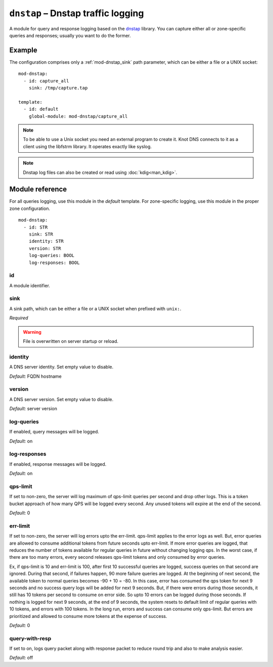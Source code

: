 .. _mod-dnstap:

``dnstap`` – Dnstap traffic logging
===================================

A module for query and response logging based on the dnstap_ library.
You can capture either all or zone-specific queries and responses; usually
you want to do the former.

Example
-------

The configuration comprises only a :ref:`mod-dnstap_sink` path parameter,
which can be either a file or a UNIX socket::

   mod-dnstap:
     - id: capture_all
       sink: /tmp/capture.tap

   template:
     - id: default
       global-module: mod-dnstap/capture_all

.. NOTE::
   To be able to use a Unix socket you need an external program to create it.
   Knot DNS connects to it as a client using the libfstrm library. It operates
   exactly like syslog.

.. NOTE::
   Dnstap log files can also be created or read using :doc:`kdig<man_kdig>`.

.. _dnstap: http://dnstap.info/

Module reference
----------------

For all queries logging, use this module in the *default* template. For
zone-specific logging, use this module in the proper zone configuration.

::

 mod-dnstap:
   - id: STR
     sink: STR
     identity: STR
     version: STR
     log-queries: BOOL
     log-responses: BOOL

.. _mod-dnstap_id:

id
..

A module identifier.

.. _mod-dnstap_sink:

sink
....

A sink path, which can be either a file or a UNIX socket when prefixed with
``unix:``.

*Required*

.. WARNING::
   File is overwritten on server startup or reload.

.. _mod-dnstap_identity:

identity
........

A DNS server identity. Set empty value to disable.

*Default:* FQDN hostname

.. _mod-dnstap_version:

version
.......

A DNS server version. Set empty value to disable.

*Default:* server version

.. _mod-dnstap_log-queries:

log-queries
...........

If enabled, query messages will be logged.

*Default:* on

.. _mod-dnstap_log-responses:

log-responses
.............

If enabled, response messages will be logged.

*Default:* on

qps-limit
.........
If set to non-zero, the server will log maximum of qps-limit queries per second and drop other logs.
This is a token bucket approach of how many QPS will be logged every second. Any unused tokens will expire at the end of the second.

*Default:* 0

err-limit
.........
If set to non-zero, the server will log errors upto the err-limit. qps-limit applies to the error logs as well.
But, error queries are allowed to consume additional tokens from future seconds upto err-limit.
If more error queries are logged, that reduces the number of tokens available for regular queries in future without changing logging qps.
In the worst case, if there are too many errors, every second releases qps-limit tokens and only consumed by error queries.

Ex, if qps-limit is 10 and err-limit is 100, after first 10 successful queries are logged, success queries on that second are ignored.
During that second, if failures happen, 90 more failure queries are logged. At the beginning of next second, the available token to normal queries becomes -90 + 10 = -80.
In this case, error has consumed the qps token for next 9 seconds and no success query logs will be added for next 9 seconds.
But, if there were errors during those seconds, it still has 10 tokens per second to consume on error side. So upto 10 errors can be logged during those seconds.
If nothing is logged for next 9 seconds, at the end of 9 seconds, the system resets to default limit of regular queries with 10 tokens, and errors with 100 tokens.
In the long run, errors and success can consume only qps-limit. But errors are prioritized and allowed to consume more tokens at the expense of success.

*Default:* 0

query-with-resp
...............
If set to on, logs query packet along with response packet to reduce round trip and also to make analysis easier.

*Default:* off